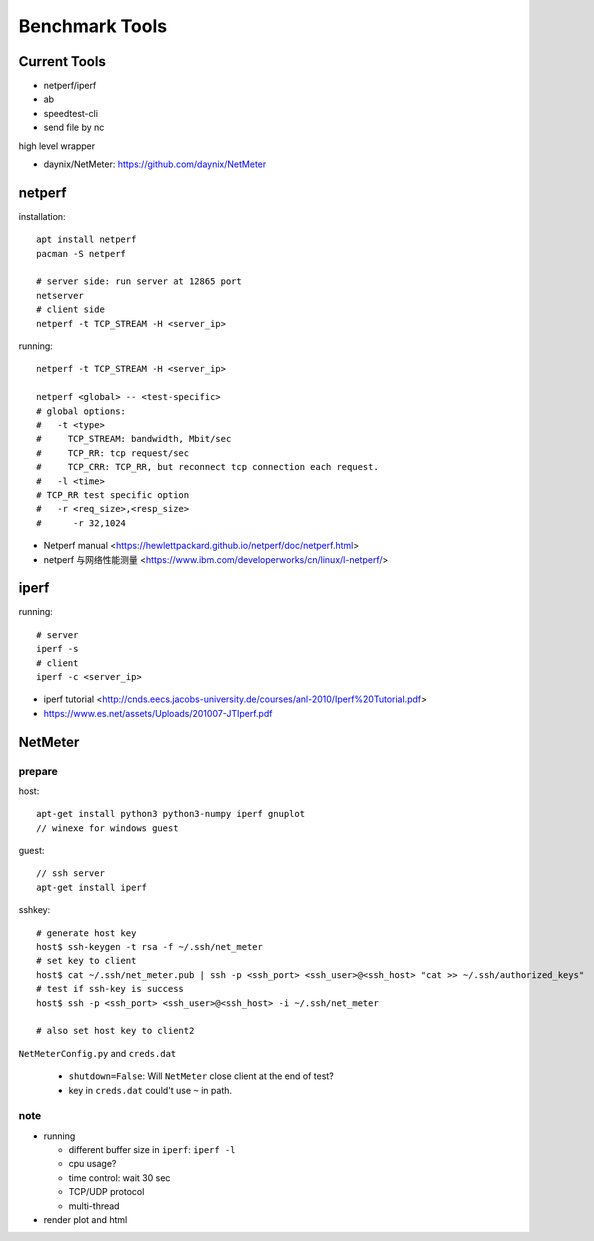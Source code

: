 Benchmark Tools
===============

Current Tools
-------------
- netperf/iperf
- ab
- speedtest-cli
- send file by nc

high level wrapper

- daynix/NetMeter: https://github.com/daynix/NetMeter

netperf
-------

installation::

    apt install netperf
    pacman -S netperf
    
    # server side: run server at 12865 port
    netserver
    # client side
    netperf -t TCP_STREAM -H <server_ip>

running::

    netperf -t TCP_STREAM -H <server_ip>

    netperf <global> -- <test-specific>
    # global options:
    #   -t <type>
    #     TCP_STREAM: bandwidth, Mbit/sec
    #     TCP_RR: tcp request/sec
    #     TCP_CRR: TCP_RR, but reconnect tcp connection each request.
    #   -l <time>
    # TCP_RR test specific option
    #   -r <req_size>,<resp_size>
    #      -r 32,1024

- Netperf manual <https://hewlettpackard.github.io/netperf/doc/netperf.html>
- netperf 与网络性能测量 <https://www.ibm.com/developerworks/cn/linux/l-netperf/>

iperf
-----

running::
  
    # server
    iperf -s
    # client
    iperf -c <server_ip>

- iperf tutorial <http://cnds.eecs.jacobs-university.de/courses/anl-2010/Iperf%20Tutorial.pdf>
- https://www.es.net/assets/Uploads/201007-JTIperf.pdf

NetMeter
--------

prepare
~~~~~~~
host::

    apt-get install python3 python3-numpy iperf gnuplot
    // winexe for windows guest

guest::
    
    // ssh server
    apt-get install iperf

sshkey::

    # generate host key
    host$ ssh-keygen -t rsa -f ~/.ssh/net_meter
    # set key to client
    host$ cat ~/.ssh/net_meter.pub | ssh -p <ssh_port> <ssh_user>@<ssh_host> "cat >> ~/.ssh/authorized_keys"
    # test if ssh-key is success
    host$ ssh -p <ssh_port> <ssh_user>@<ssh_host> -i ~/.ssh/net_meter

    # also set host key to client2

``NetMeterConfig.py`` and ``creds.dat``

  - ``shutdown=False``: Will ``NetMeter`` close client at the end of test?
  - key in ``creds.dat`` could't use ``~`` in path.

note
~~~~
- running

  - different buffer size in ``iperf``: ``iperf -l``
  - cpu usage?
  - time control: wait 30 sec
  - TCP/UDP protocol
  - multi-thread

- render plot and html

